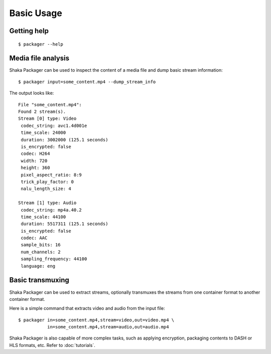 Basic Usage
===========

Getting help
------------

::

    $ packager --help

Media file analysis
-------------------

Shaka Packager can be used to inspect the content of a media file and dump basic
stream information::

    $ packager input=some_content.mp4 --dump_stream_info

The output looks like::

    File "some_content.mp4":
    Found 2 stream(s).
    Stream [0] type: Video
     codec_string: avc1.4d001e
     time_scale: 24000
     duration: 3002000 (125.1 seconds)
     is_encrypted: false
     codec: H264
     width: 720
     height: 360
     pixel_aspect_ratio: 8:9
     trick_play_factor: 0
     nalu_length_size: 4

    Stream [1] type: Audio
     codec_string: mp4a.40.2
     time_scale: 44100
     duration: 5517311 (125.1 seconds)
     is_encrypted: false
     codec: AAC
     sample_bits: 16
     num_channels: 2
     sampling_frequency: 44100
     language: eng

Basic transmuxing
-----------------

Shaka Packager can be used to extract streams, optionally transmuxes the streams
from one container format to another container format.

Here is a simple command that extracts video and audio from the input file::

    $ packager in=some_content.mp4,stream=video,out=video.mp4 \
               in=some_content.mp4,stream=audio,out=audio.mp4

Shaka Packager is also capable of more complex tasks, such as applying
encryption, packaging contents to DASH or HLS formats, etc. Refer to
:doc:`tutorials`.
